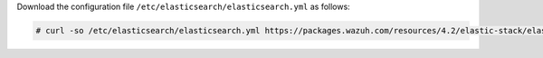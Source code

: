 .. Copyright (C) 2021 Wazuh, Inc.

Download the configuration file ``/etc/elasticsearch/elasticsearch.yml`` as follows:

.. code-block:: console

  # curl -so /etc/elasticsearch/elasticsearch.yml https://packages.wazuh.com/resources/4.2/elastic-stack/elasticsearch/7.x/elasticsearch_all_in_one.yml

.. End of include file
